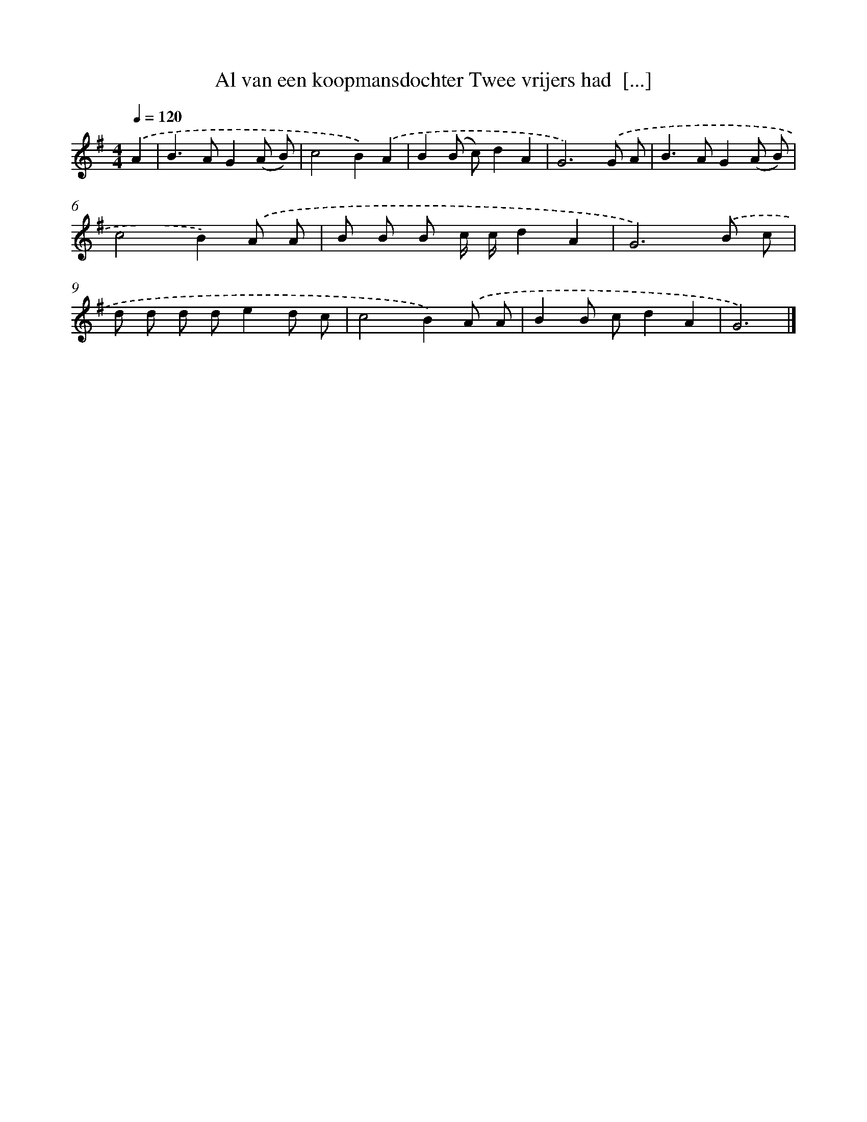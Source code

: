 X: 4218
T: Al van een koopmansdochter Twee vrijers had  [...]
%%abc-version 2.0
%%abcx-abcm2ps-target-version 5.9.1 (29 Sep 2008)
%%abc-creator hum2abc beta
%%abcx-conversion-date 2018/11/01 14:36:07
%%humdrum-veritas 1611162736
%%humdrum-veritas-data 3537923437
%%continueall 1
%%barnumbers 0
L: 1/8
M: 4/4
Q: 1/4=120
K: G clef=treble
.('A2 [I:setbarnb 1]|
B2>A2G2(A B) |
c4B2).('A2 |
B2(B c)d2A2 |
G6).('G A |
B2>A2G2(A B) |
c4B2).('A A |
B B B c/ c/d2A2 |
G6).('B c |
d d d de2d c |
c4B2).('A A |
B2B cd2A2 |
G6) |]
